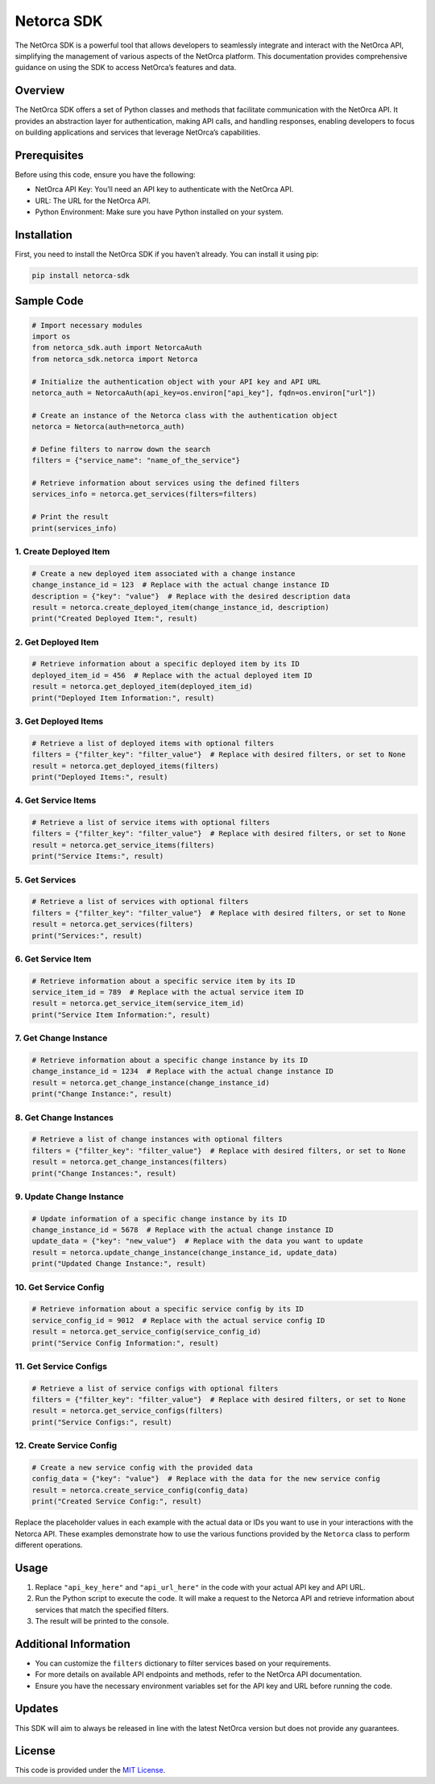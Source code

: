 Netorca SDK
===========

The NetOrca SDK is a powerful tool that allows developers to seamlessly
integrate and interact with the NetOrca API, simplifying the management
of various aspects of the NetOrca platform. This documentation provides
comprehensive guidance on using the SDK to access NetOrca’s features and
data.

Overview
--------

The NetOrca SDK offers a set of Python classes and methods that
facilitate communication with the NetOrca API. It provides an
abstraction layer for authentication, making API calls, and handling
responses, enabling developers to focus on building applications and
services that leverage NetOrca’s capabilities.

Prerequisites
-------------

Before using this code, ensure you have the following:

-  NetOrca API Key: You’ll need an API key to authenticate with the
   NetOrca API.
-  URL: The URL for the NetOrca API.
-  Python Environment: Make sure you have Python installed on your
   system.

Installation
------------

First, you need to install the NetOrca SDK if you haven’t already. You
can install it using pip:

.. code:: bash

   pip install netorca-sdk

Sample Code
-----------

.. code:: python

   # Import necessary modules
   import os
   from netorca_sdk.auth import NetorcaAuth
   from netorca_sdk.netorca import Netorca

   # Initialize the authentication object with your API key and API URL
   netorca_auth = NetorcaAuth(api_key=os.environ["api_key"], fqdn=os.environ["url"])

   # Create an instance of the Netorca class with the authentication object
   netorca = Netorca(auth=netorca_auth)

   # Define filters to narrow down the search
   filters = {"service_name": "name_of_the_service"}

   # Retrieve information about services using the defined filters
   services_info = netorca.get_services(filters=filters)

   # Print the result
   print(services_info)

1. Create Deployed Item
~~~~~~~~~~~~~~~~~~~~~~~

.. code:: python

   # Create a new deployed item associated with a change instance
   change_instance_id = 123  # Replace with the actual change instance ID
   description = {"key": "value"}  # Replace with the desired description data
   result = netorca.create_deployed_item(change_instance_id, description)
   print("Created Deployed Item:", result)

2. Get Deployed Item
~~~~~~~~~~~~~~~~~~~~

.. code:: python

   # Retrieve information about a specific deployed item by its ID
   deployed_item_id = 456  # Replace with the actual deployed item ID
   result = netorca.get_deployed_item(deployed_item_id)
   print("Deployed Item Information:", result)

3. Get Deployed Items
~~~~~~~~~~~~~~~~~~~~~

.. code:: python

   # Retrieve a list of deployed items with optional filters
   filters = {"filter_key": "filter_value"}  # Replace with desired filters, or set to None
   result = netorca.get_deployed_items(filters)
   print("Deployed Items:", result)

4. Get Service Items
~~~~~~~~~~~~~~~~~~~~

.. code:: python

   # Retrieve a list of service items with optional filters
   filters = {"filter_key": "filter_value"}  # Replace with desired filters, or set to None
   result = netorca.get_service_items(filters)
   print("Service Items:", result)

5. Get Services
~~~~~~~~~~~~~~~

.. code:: python

   # Retrieve a list of services with optional filters
   filters = {"filter_key": "filter_value"}  # Replace with desired filters, or set to None
   result = netorca.get_services(filters)
   print("Services:", result)

6. Get Service Item
~~~~~~~~~~~~~~~~~~~

.. code:: python

   # Retrieve information about a specific service item by its ID
   service_item_id = 789  # Replace with the actual service item ID
   result = netorca.get_service_item(service_item_id)
   print("Service Item Information:", result)

7. Get Change Instance
~~~~~~~~~~~~~~~~~~~~~~

.. code:: python

   # Retrieve information about a specific change instance by its ID
   change_instance_id = 1234  # Replace with the actual change instance ID
   result = netorca.get_change_instance(change_instance_id)
   print("Change Instance:", result)

8. Get Change Instances
~~~~~~~~~~~~~~~~~~~~~~~

.. code:: python

   # Retrieve a list of change instances with optional filters
   filters = {"filter_key": "filter_value"}  # Replace with desired filters, or set to None
   result = netorca.get_change_instances(filters)
   print("Change Instances:", result)

9. Update Change Instance
~~~~~~~~~~~~~~~~~~~~~~~~~

.. code:: python

   # Update information of a specific change instance by its ID
   change_instance_id = 5678  # Replace with the actual change instance ID
   update_data = {"key": "new_value"}  # Replace with the data you want to update
   result = netorca.update_change_instance(change_instance_id, update_data)
   print("Updated Change Instance:", result)

10. Get Service Config
~~~~~~~~~~~~~~~~~~~~~~

.. code:: python

   # Retrieve information about a specific service config by its ID
   service_config_id = 9012  # Replace with the actual service config ID
   result = netorca.get_service_config(service_config_id)
   print("Service Config Information:", result)

11. Get Service Configs
~~~~~~~~~~~~~~~~~~~~~~~

.. code:: python

   # Retrieve a list of service configs with optional filters
   filters = {"filter_key": "filter_value"}  # Replace with desired filters, or set to None
   result = netorca.get_service_configs(filters)
   print("Service Configs:", result)

12. Create Service Config
~~~~~~~~~~~~~~~~~~~~~~~~~

.. code:: python

   # Create a new service config with the provided data
   config_data = {"key": "value"}  # Replace with the data for the new service config
   result = netorca.create_service_config(config_data)
   print("Created Service Config:", result)

Replace the placeholder values in each example with the actual data or
IDs you want to use in your interactions with the Netorca API. These
examples demonstrate how to use the various functions provided by the
``Netorca`` class to perform different operations.

Usage
-----

1. Replace ``"api_key_here"`` and ``"api_url_here"`` in the code with
   your actual API key and API URL.

2. Run the Python script to execute the code. It will make a request to
   the Netorca API and retrieve information about services that match
   the specified filters.

3. The result will be printed to the console.

Additional Information
----------------------

-  You can customize the ``filters`` dictionary to filter services based
   on your requirements.

-  For more details on available API endpoints and methods, refer to the
   NetOrca API documentation.

-  Ensure you have the necessary environment variables set for the API
   key and URL before running the code.

Updates
-------

This SDK will aim to always be released in line with the latest NetOrca
version but does not provide any guarantees.

License
-------

This code is provided under the `MIT License <LICENSE>`__.
